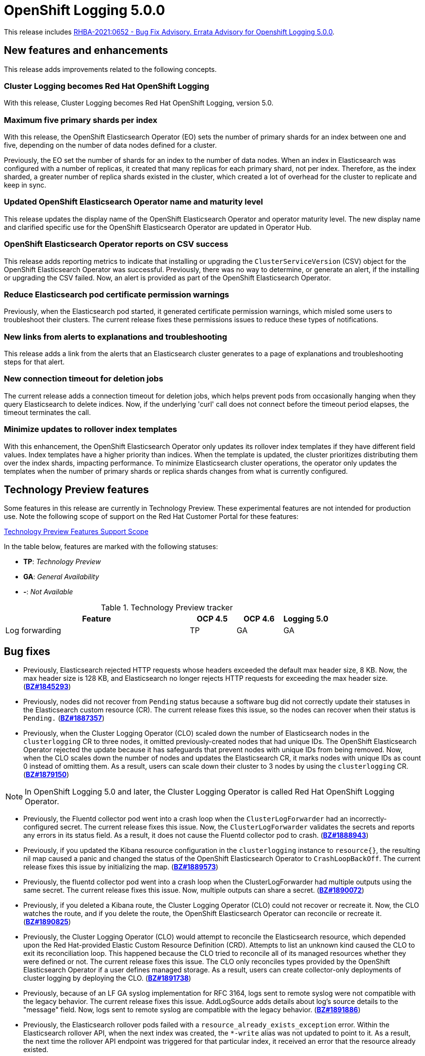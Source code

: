[id="cluster-logging-release-notes-5-0-0"]
= OpenShift Logging 5.0.0

This release includes link:https://access.redhat.com/errata/RHBA-2021:0652[RHBA-2021:0652 - Bug Fix Advisory. Errata Advisory for Openshift Logging 5.0.0].


[id="openshift-logging-5-0-new-features-and-enhancements"]
== New features and enhancements

This release adds improvements related to the following concepts.

[discrete]
[id="ocp-4-7-cluster-logging-renamed-openshift-logging"]
=== Cluster Logging becomes Red Hat OpenShift Logging

With this release, Cluster Logging becomes Red Hat OpenShift Logging, version 5.0.

[discrete]
[id="openshift-logging-5-0-eo-max-five-shards"]
// https://bugzilla.redhat.com/show_bug.cgi?id=1883444
=== Maximum five primary shards per index

With this release, the OpenShift Elasticsearch Operator (EO) sets the number of primary shards for an index between one and five, depending on the number of data nodes defined for a cluster.

Previously, the EO set the number of shards for an index to the number of data nodes. When an index in Elasticsearch was configured with a number of replicas, it created that many replicas for each primary shard, not per index. Therefore, as the index sharded, a greater number of replica shards existed in the cluster, which created a lot of overhead for the cluster to replicate and keep in sync.

[discrete]
[id="openshift-logging-5-0-updated-eo-name"]
// https://bugzilla.redhat.com/show_bug.cgi?id=1898920
=== Updated OpenShift Elasticsearch Operator name and maturity level

This release updates the display name of the OpenShift Elasticsearch Operator and operator maturity level. The new display name and clarified specific use for the OpenShift Elasticsearch Operator are updated in Operator Hub.

[discrete]
[id="openshift-logging-5-0-es-csv-success"]
// https://bugzilla.redhat.com/show_bug.cgi?id=1913464
=== OpenShift Elasticsearch Operator reports on CSV success

This release adds reporting metrics to indicate that installing or upgrading the `ClusterServiceVersion` (CSV) object for the OpenShift Elasticsearch Operator  was successful. Previously, there was no way to determine, or generate an alert, if the installing or upgrading the CSV failed. Now, an alert is provided as part of the OpenShift Elasticsearch Operator.

[discrete]
[id="openshift-logging-5-0-reduced-cert-warnings"]
// https://bugzilla.redhat.com/show_bug.cgi?id=1884812
=== Reduce Elasticsearch pod certificate permission warnings

Previously, when the Elasticsearch pod started, it generated certificate permission warnings, which misled some users to troubleshoot their clusters. The current release fixes these permissions issues to reduce these types of notifications.

[discrete]
[id="openshift-logging-5-0-links-from-alerts"]
// https://bugzilla.redhat.com/show_bug.cgi?id=1913469
=== New links from alerts to explanations and troubleshooting

This release adds a link from the alerts that an Elasticsearch cluster generates to a page of explanations and troubleshooting steps for that alert.

[discrete]
[id="openshift-logging-5-0-curl-connection-timeout"]
// https://bugzilla.redhat.com/show_bug.cgi?id=1881709
=== New connection timeout for deletion jobs

The current release adds a connection timeout for deletion jobs, which helps prevent pods from occasionally hanging when they query Elasticsearch to delete indices. Now, if the underlying 'curl' call does not connect before the timeout period elapses, the timeout terminates the call.

[discrete]
[id="openshift-logging-5-0-minimize-updates-to-rollover-index-templates"]
// https://bugzilla.redhat.com/show_bug.cgi?id=1920215
=== Minimize updates to rollover index templates

With this enhancement, the OpenShift Elasticsearch Operator only updates its rollover index templates if they have different field values. Index templates have a higher priority than indices. When the template is updated, the cluster prioritizes distributing them over the index shards, impacting performance. To minimize Elasticsearch cluster operations, the operator only updates the templates when the number of primary shards or replica shards changes from what is currently configured.

[id="openshift-logging-5-0-technology-preview"]
== Technology Preview features

Some features in this release are currently in Technology Preview. These experimental features are not intended for production use. Note the following scope of support on the Red Hat Customer Portal for these features:

link:https://access.redhat.com/support/offerings/techpreview[Technology Preview Features Support Scope]

In the table below, features are marked with the following statuses:

* *TP*: _Technology Preview_
* *GA*: _General Availability_
* *-*: _Not Available_

.Technology Preview tracker
[cols="4,1,1,1",options="header"]
|====
|Feature |OCP 4.5 |OCP 4.6 |Logging 5.0

|Log forwarding
|TP
|GA
|GA

|====

// UNUSED BOILERPLATE
// [id="openshift-logging-5-0-notable-technical-changes"]
// == Notable technical changes
//
// {ProductName} 5.0 introduces the following notable technical changes.
//
// [id="openshift-logging-5-0-deprecated-removed-features"]
// == Deprecated and removed features
//
// Some features available in previous releases have been deprecated or removed.
//
// Deprecated functionality is still included in {ProductName} and continues to be supported; however, it will be removed in a future release of this product and is not recommended for new deployments. For the most recent list of major functionality deprecated and removed within {ProductName} {product-version}, refer to the table below. Additional details for more fine-grained functionality that has been deprecated and removed are listed after the table.
//
// In the table, features are marked with the following statuses:
//
// * *GA*: _General Availability_
// * *DEP*: _Deprecated_
// * *REM*: _Removed_
//
// .Deprecated and removed features tracker
// [cols="3,1,1,1",options="header"]
// |====
// |Feature |OCP 4.5 |OCP 4.6 |OCP 4.7
//
// |`OperatorSource` objects
// |DEP
// |REM
// |REM
// |====
//
// [id="openshift-logging-5-0-deprecated-features"]
// === Deprecated features
//
// [id="openshift-logging-5-0-removed-features"]
// === Removed features

[id="openshift-logging-5-0-bug-fixes"]
== Bug fixes

* Previously, Elasticsearch rejected HTTP requests whose headers exceeded the default max header size, 8 KB. Now, the max header size is 128 KB, and Elasticsearch no longer rejects HTTP requests for exceeding the max header size. (link:https://bugzilla.redhat.com/show_bug.cgi?id=1845293[*BZ#1845293*])

* Previously, nodes did not recover from `Pending` status because a software bug did not correctly update their statuses in the Elasticsearch custom resource (CR). The current release fixes this issue, so the nodes can recover when their status is `Pending.` (link:https://bugzilla.redhat.com/show_bug.cgi?id=1887357[*BZ#1887357*])

* Previously, when the Cluster Logging Operator (CLO) scaled down the number of Elasticsearch nodes in the `clusterlogging` CR to three nodes, it omitted previously-created nodes that had unique IDs. The OpenShift Elasticsearch Operator rejected the update because it has safeguards that prevent nodes with unique IDs from being removed. Now, when the CLO scales down the number of nodes and updates the Elasticsearch CR, it marks nodes with unique IDs as count 0 instead of omitting them. As a result, users can scale down their cluster to 3 nodes by using the `clusterlogging` CR. (link:https://bugzilla.redhat.com/show_bug.cgi?id=1879150[*BZ#1879150*])

[NOTE]
====
In OpenShift Logging 5.0 and later, the Cluster Logging Operator is called Red Hat OpenShift Logging Operator.
====

* Previously, the Fluentd collector pod went into a crash loop when the `ClusterLogForwarder` had an incorrectly-configured secret. The current release fixes this issue. Now, the `ClusterLogForwarder` validates the secrets and reports any errors in its status field. As a result, it does not cause the Fluentd collector pod to crash. (link:https://bugzilla.redhat.com/show_bug.cgi?id=1888943[*BZ#1888943*])

* Previously, if you updated the Kibana resource configuration in the `clusterlogging` instance to `resource{}`, the resulting nil map caused a panic and changed the status of the OpenShift Elasticsearch Operator to `CrashLoopBackOff`. The current release fixes this issue by initializing the map. (link:https://bugzilla.redhat.com/show_bug.cgi?id=1889573[*BZ#1889573*])

* Previously, the fluentd collector pod went into a crash loop when the ClusterLogForwarder had multiple outputs using the same secret. The current release fixes this issue. Now, multiple outputs can share a secret. (link:https://bugzilla.redhat.com/show_bug.cgi?id=1890072[*BZ#1890072*])

* Previously, if you deleted a Kibana route, the Cluster Logging Operator (CLO) could not recover or recreate it. Now, the CLO watches the route, and if you delete the route, the OpenShift Elasticsearch Operator can reconcile or recreate it. (link:https://bugzilla.redhat.com/show_bug.cgi?id=1890825[*BZ#1890825*])

* Previously, the Cluster Logging Operator (CLO) would attempt to reconcile the Elasticsearch resource, which depended upon the Red Hat-provided Elastic Custom Resource Definition (CRD). Attempts to list an unknown kind caused the CLO to exit its reconciliation loop. This happened because the CLO tried to reconcile all of its managed resources whether they were defined or not. The current release fixes this issue. The CLO only reconciles types provided by the OpenShift Elasticsearch Operator if a user defines managed storage. As a result, users can create collector-only deployments of cluster logging by deploying the CLO. (link:https://bugzilla.redhat.com/show_bug.cgi?id=1891738[*BZ#1891738*])

* Previously, because of an LF GA syslog implementation for RFC 3164, logs sent to remote syslog were not compatible with the legacy behavior. The current release fixes this issue. AddLogSource adds details about log's source details to the "message" field. Now, logs sent to remote syslog are compatible with the legacy behavior. (link:https://bugzilla.redhat.com/show_bug.cgi?id=1891886[*BZ#1891886*])

* Previously, the Elasticsearch rollover pods failed with a `resource_already_exists_exception` error. Within the Elasticsearch rollover API, when the next index was created, the `*-write` alias was not updated to point to it. As a result, the next time the rollover API endpoint was triggered for that particular index, it received an error that the resource already existed.
+
The current release fixes this issue. Now, when a rollover occurs in the `indexmanagement` cronjobs, if a new index was created, it verifies that the alias points to the new index. This behavior prevents the error. If the cluster is already receiving this error, a cronjob fixes the issue so that subsequent runs work as expected. Now, performing rollovers no longer produces the exception. (link:https://bugzilla.redhat.com/show_bug.cgi?id=1893992[*BZ#1893992*])

* Previously, Fluent stopped sending logs even though the logging stack seemed functional. Logs were not shipped to an endpoint for an extended period even when an endpoint came back up. This happened if the max backoff time was too long and the endpoint was down. The current release fixes this issue by lowering the max backoff time, so the logs are shipped sooner. (link:https://bugzilla.redhat.com/show_bug.cgi?id=1894634[*BZ#1894634*])

* Previously, omitting the Storage size of the Elasticsearch node caused panic in the OpenShift Elasticsearch Operator code. This panic appeared in the logs as: `Observed a panic: "invalid memory address or nil pointer dereference"` The panic happened because although Storage size is a required field, the software didn't check for it. The current release fixes this issue, so there is no panic if the storage size is omitted. Instead, the storage defaults to ephemeral storage and generates a log message for the user. (link:https://bugzilla.redhat.com/show_bug.cgi?id=1899589[*BZ#1899589*])

* Previously, `elasticsearch-rollover` and `elasticsearch-delete` pods remained in the `Invalid JSON:` or `ValueError: No JSON object could be decoded` error states. This exception was raised because there was no exception handler for invalid JSON input. The current release fixes this issue by providing a handler for invalid JSON input. As a result, the handler outputs an error message instead of an exception traceback, and the `elasticsearch-rollover` and `elasticsearch-delete` jobs do not remain those error states. (link:https://bugzilla.redhat.com/show_bug.cgi?id=1899905[*BZ#1899905*])

* Previously, when deploying Fluentd as a stand-alone, a Kibana pod was created even if the value of `replicas` was `0`. This happened because Kibana defaulted to `1` pod even when there were no Elasticsearch nodes. The current release fixes this. Now, a Kibana only defaults to `1` when there are one or more Elasticsearch nodes. (link:https://bugzilla.redhat.com/show_bug.cgi?id=1901424[*BZ#1901424*])

* Previously, if you deleted the secret, it was not recreated. Even though the certificates were on a disk local to the operator, they weren't rewritten because they hadn't changed. That is, certificates were only written if they changed. The current release fixes this issue. It rewrites the secret if the certificate changes or is not found. Now, if you delete the master-certs, they are replaced. (link:https://bugzilla.redhat.com/show_bug.cgi?id=1901869[*BZ#1901869*])

* Previously, if a cluster had multiple custom resources with the same name, the resource would get selected alphabetically when not fully qualified with the API group. As a result, if you installed both Red Hat’s OpenShift Elasticsearch Operator alongside the OpenShift Elasticsearch Operator, you would see failures when collected data via a must-gather report. The current release fixes this issue by ensuring must-gathers now use the full API group when gathering information about the cluster's custom resources. (link:https://bugzilla.redhat.com/show_bug.cgi?id=1897731[*BZ#1897731*])

* An earlier bug fix to address issues related to certificate generation introduced an error. Trying to read the certificates caused them to be regenerated because they were recognized as missing. This, in turn, triggered the OpenShift Elasticsearch Operator to perform a rolling upgrade on the Elasticsearch cluster and, potentially, to have mismatched certificates. This bug was caused by the operator incorrectly writing certificates to the working directory. The current release fixes this issue. Now the operator consistently reads and writes certificates to the same working directory, and the certificates are only regenerated if needed. (link:https://bugzilla.redhat.com/show_bug.cgi?id=1905910[*BZ#1905910*])

* Previously, queries to the root endpoint to retrieve the Elasticsearch version received a 403 response. The 403 response broke any services that used this endpoint in prior releases. This error happened because non-administrative users did not have the `monitor` permission required to query the root endpoint and retrieve the Elasticsearch version. Now, non-administrative users can query the root endpoint for the deployed version of Elasticsearch. (link:https://bugzilla.redhat.com/show_bug.cgi?id=1906765[*BZ#1906765*])

* Previously, in some bulk insertion situations, the Elasticsearch proxy timed out connections between fluentd and Elasticsearch. As a result, fluentd failed to deliver messages and logged a `Server returned nothing (no headers, no data)` error. The current release fixes this issue: It increases the default HTTP read and write timeouts in the Elasticsearch proxy from five seconds to one minute. It also provides command-line options in the Elasticsearch proxy to control HTTP timeouts in the field. (link:https://bugzilla.redhat.com/show_bug.cgi?id=1908707[*BZ#1908707*])

* Previously, in some cases, the {ProductName}/Elasticsearch dashboard was missing from the {product-title} monitoring dashboard because the dashboard configuration resource referred to a different namespace owner and caused the {product-title} to garbage-collect that resource. Now, the ownership reference is removed from the OpenShift Elasticsearch Operator reconciler configuration, and the logging dashboard appears in the console. (link:https://bugzilla.redhat.com/show_bug.cgi?id=1910259[*BZ#1910259*])

* Previously, the code that uses environment variables to replace values in the Kibana configuration file did not consider commented lines. This prevented users from overriding the default value of server.maxPayloadBytes. The current release fixes this issue by uncommenting the default value of server.maxPayloadByteswithin. Now, users can override the value by using environment variables, as documented. (link:https://bugzilla.redhat.com/show_bug.cgi?id=1918876[*BZ#1918876*])

* Previously, the Kibana log level was increased not to suppress instructions to delete indices that failed to migrate, which also caused the display of GET requests at the INFO level that contained the Kibana user's email address and OAuth token. The current release fixes this issue by masking these fields, so the Kibana logs do not display them. (link:https://bugzilla.redhat.com/show_bug.cgi?id=1925081[*BZ#1925081*])


[id="openshift-logging-5-0-known-issues"]
== Known issues

* Fluentd pods with the `ruby-kafka-1.1.0` and `fluent-plugin-kafka-0.13.1` gems are not compatible with Apache Kafka version 0.10.1.0.
+
As a result, log forwarding to Kafka fails with a message: `error_class=Kafka::DeliveryFailed error="Failed to send messages to flux-openshift-v4/1"`
+
The `ruby-kafka-0.7` gem dropped support for Kafka 0.10 in favor of native support for Kafka 0.11. The `ruby-kafka-1.0.0` gem added support for Kafka 2.3 and 2.4. The current version of OpenShift Logging tests and therefore supports Kafka version 2.4.1.
+
To work around this issue, upgrade to a supported version of Apache Kafka.
+
(link:https://bugzilla.redhat.com/show_bug.cgi?id=1907370[*BZ#1907370*])

// UNUSED BOILERPLATE
// [id="openshift-logging-5-0-asynchronous-errata-updates"]
// == Asynchronous errata updates
//
// Security, bug fix, and enhancement updates for {ProductName} 5.0 are released as asynchronous errata through the Red Hat Network. All {ProductName} 5.0 errata are https://access.redhat.com/downloads/[available on the Red Hat Customer Portal]. See the https://access.redhat.com/support/policy/updates/openshift#logging[{ProductName} Life Cycle] for more information about asynchronous errata.
// // TBD Update https://access.redhat.com/downloads/ to something like https://access.redhat.com/downloads/content/201/ once the Logging product has been released.
//
// Red Hat Customer Portal users can enable errata notifications in the account settings for Red Hat Subscription Management (RHSM). When errata notifications are enabled, users are notified via email whenever new errata relevant to their registered systems are released.
//
// [NOTE]
// ====
// Red Hat Customer Portal user accounts must have systems registered and consuming {ProductName} entitlements for {ProductName} errata notification emails to generate.
// ====
//
// This section will continue to be updated over time to provide notes on enhancements and bug fixes for future asynchronous errata releases of {ProductName} 5.0. Versioned asynchronous releases, for example with the form {ProductName} 5.0.z, will be detailed in subsections. In addition, releases in which the errata text cannot fit in the space provided by the advisory will be detailed in subsections that follow.
//
// [IMPORTANT]
// ====
// For any {ProductName} release, always review the instructions on xref:../updating/updating-cluster.adoc#TBD[updating your cluster] properly.
// ====
//
// [id="openshift-logging-5-0-0-ga"]
// === RHBA-2020:66974-04 Errata Advisory for Openshift Logging 5.0.0
//
// (link:https://errata.devel.redhat.com/docs/show/66974[RHBA-2020:66974-04 Errata Advisory for Openshift Logging 5.0.0]) is now available. New features, changes,
//
// Issued: 2021-02-24
//
// {ProductName} release 5.0 is now available. The list of bug fixes that are included in the update is documented in the link:https://errata.devel.redhat.com/docs/show/66974[RHBA-2020:66974-04] advisory.

// UNUSED BOILERPLATE
// The RPM packages that are included in the update are provided by the link:https://access.redhat.com/errata/RHBA-2020:5678[RHBA-2020:5678] advisory.
//
// Space precluded documenting all of the container images for this release in the advisory. See the following article for notes on the container images in this release:
//
// link:https://access.redhat.com/solutions/<ARTICLE_ID>[{ProductName} 5.0.0 container image list]
